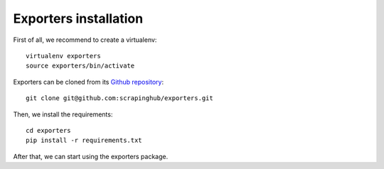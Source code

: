 .. _Github repository: https://github.com/scrapinghub/exporters/

======================
Exporters installation
======================

First of all, we recommend to create a virtualenv::

    virtualenv exporters
    source exporters/bin/activate

..

Exporters can be cloned from its `Github repository`_::

    git clone git@github.com:scrapinghub/exporters.git

..

Then, we install the requirements::

    cd exporters
    pip install -r requirements.txt

..


After that, we can start using the exporters package.
